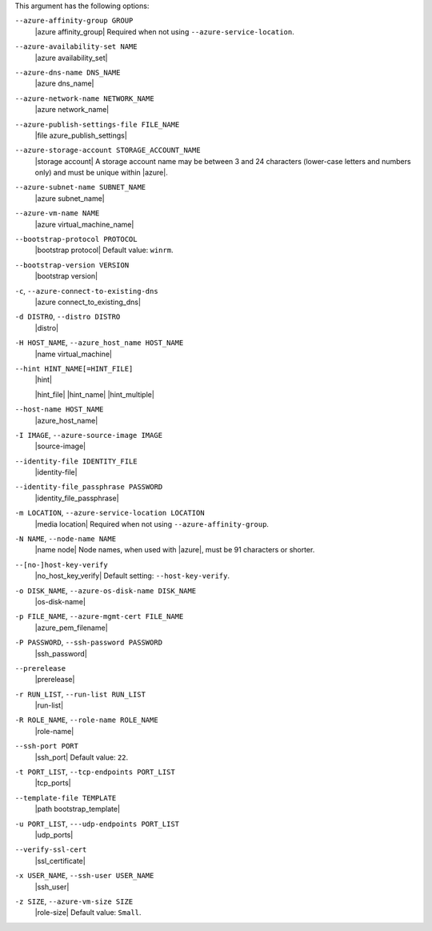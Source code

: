 .. The contents of this file are included in multiple topics.
.. This file describes a command or a sub-command for Knife.
.. This file should not be changed in a way that hinders its ability to appear in multiple documentation sets.


This argument has the following options:

``--azure-affinity-group GROUP``
   |azure affinity_group| Required when not using ``--azure-service-location``.

``--azure-availability-set NAME``
   |azure availability_set|

``--azure-dns-name DNS_NAME``
   |azure dns_name|

``--azure-network-name NETWORK_NAME``
   |azure network_name|

``--azure-publish-settings-file FILE_NAME``
   |file azure_publish_settings|

``--azure-storage-account STORAGE_ACCOUNT_NAME``
   |storage account| A storage account name may be between 3 and 24 characters (lower-case letters and numbers only) and must be unique within |azure|.

``--azure-subnet-name SUBNET_NAME``
   |azure subnet_name|

``--azure-vm-name NAME``
   |azure virtual_machine_name|

``--bootstrap-protocol PROTOCOL``
   |bootstrap protocol| Default value: ``winrm``.

``--bootstrap-version VERSION``
   |bootstrap version|

``-c``, ``--azure-connect-to-existing-dns``
   |azure connect_to_existing_dns|

``-d DISTRO``, ``--distro DISTRO``
   |distro|

``-H HOST_NAME``, ``--azure_host_name HOST_NAME``
   |name virtual_machine|

``--hint HINT_NAME[=HINT_FILE]``
   |hint|

   .. include:: ../../includes_ohai/includes_ohai_hints.rst

   |hint_file| |hint_name| |hint_multiple|

``--host-name HOST_NAME``
   |azure_host_name|

``-I IMAGE``, ``--azure-source-image IMAGE``
   |source-image|

``--identity-file IDENTITY_FILE``
   |identity-file|

``--identity-file_passphrase PASSWORD``
   |identity_file_passphrase|

``-m LOCATION``, ``--azure-service-location LOCATION``
   |media location| Required when not using ``--azure-affinity-group``.

``-N NAME``, ``--node-name NAME``
   |name node| Node names, when used with |azure|, must be 91 characters or shorter.

``--[no-]host-key-verify``
   |no_host_key_verify| Default setting: ``--host-key-verify``.

``-o DISK_NAME``, ``--azure-os-disk-name DISK_NAME``
   |os-disk-name|

``-p FILE_NAME``, ``--azure-mgmt-cert FILE_NAME``
   |azure_pem_filename|

``-P PASSWORD``, ``--ssh-password PASSWORD``
   |ssh_password|

``--prerelease``
   |prerelease|

``-r RUN_LIST``, ``--run-list RUN_LIST``
   |run-list|

``-R ROLE_NAME``, ``--role-name ROLE_NAME``
   |role-name|

``--ssh-port PORT``
   |ssh_port| Default value: ``22``.

``-t PORT_LIST``, ``--tcp-endpoints PORT_LIST``
   |tcp_ports|

``--template-file TEMPLATE``
   |path bootstrap_template|

``-u PORT_LIST``, ``---udp-endpoints PORT_LIST``
   |udp_ports|

``--verify-ssl-cert``
   |ssl_certificate|

``-x USER_NAME``, ``--ssh-user USER_NAME``
   |ssh_user|

``-z SIZE``, ``--azure-vm-size SIZE``
   |role-size| Default value: ``Small``.

